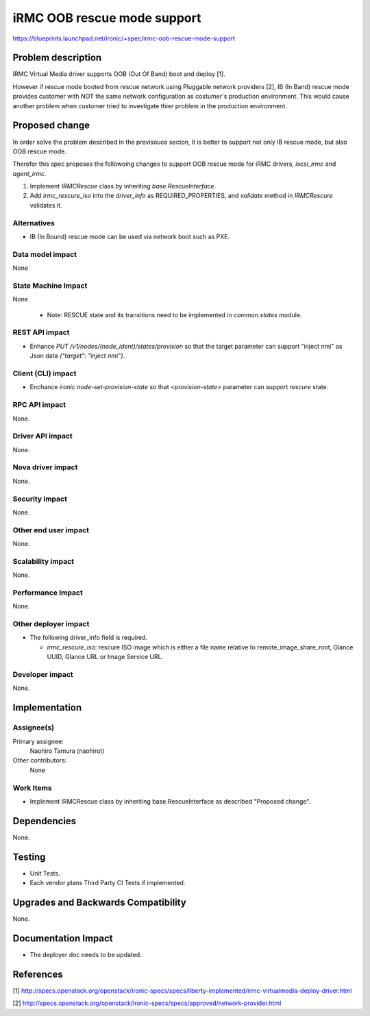 ..
 This work is licensed under a Creative Commons Attribution 3.0 Unported
 License.

 http://creativecommons.org/licenses/by/3.0/legalcode

============================
iRMC OOB rescue mode support
============================

https://blueprints.launchpad.net/ironic/+spec/irmc-oob-rescue-mode-support

Problem description
===================
iRMC Virtual Media driver supports OOB (Out Of Band) boot and deploy [1].

However if rescue mode booted from rescue network using Pluggable
network providers [2], IB (In Band) rescue mode provides customer with
NOT the same network configuration as costumer's production environment.
This would cause another problem when customer tried to investigate
thier problem in the production environment.

Proposed change
===============
In order solve the problem described in the previsouce secton, it is
better to support not only IB rescue mode, but also OOB rescue mode.

Therefor this spec proposes the followoing changes to support OOB
rescue mode for iRMC drivers, `iscsi_irmc` and `agent_irmc`.

1. Implement `IRMCRescue` class by inheriting `base.RescueInterface`.

2. Add `irmc_rescure_iso` into the `driver_info` as
   REQUIRED_PROPERTIES, and `validate` method in `IRMCRescure`
   validates it.

Alternatives
------------
* IB (In Bound) rescue mode can be used via network boot such as PXE.

Data model impact
-----------------
None

State Machine Impact
--------------------
None

 * Note: RESCUE state and its transitions need to be implemented in
   `common.states` module.

REST API impact
---------------
* Enhance `PUT /v1/nodes/(node_ident)/states/provision` so that the
  target parameter can support "inject nmi" as Json data
  `{"target": "inject nmi"}`.

Client (CLI) impact
-------------------
* Enchance `ironic node-set-provision-state` so that
  `<provision-state>` parameter can support `rescure` state.

RPC API impact
--------------
None.

Driver API impact
-----------------
None.

Nova driver impact
------------------
None.

Security impact
---------------
None.

Other end user impact
---------------------
None.

Scalability impact
------------------
None.

Performance Impact
------------------
None.

Other deployer impact
---------------------
* The following driver_info field is required.

  * `irmc_rescure_iso`: rescure ISO image which is either a file name
    relative to remote_image_share_root, Glance UUID, Glance URL or
    Image Service URL.

Developer impact
----------------
None.

Implementation
==============

Assignee(s)
-----------
Primary assignee:
  Naohiro Tamura (naohirot)

Other contributors:
  None

Work Items
----------
* Implement IRMCRescue class by inheriting base.RescueInterface as
  described "Proposed change".

Dependencies
============
None.

Testing
=======
* Unit Tests.

* Each vendor plans Third Party CI Tests if implemented.

Upgrades and Backwards Compatibility
====================================
None.

Documentation Impact
====================
* The deployer doc needs to be updated.

References
==========
[1] http://specs.openstack.org/openstack/ironic-specs/specs/liberty-implemented/irmc-virtualmedia-deploy-driver.html

[2] http://specs.openstack.org/openstack/ironic-specs/specs/approved/network-provider.html
